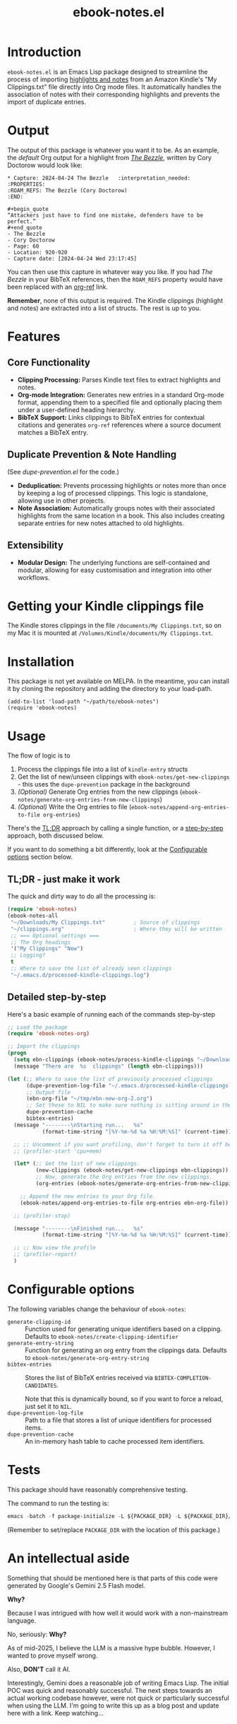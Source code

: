 #+TITLE: ebook-notes.el
* Introduction

=ebook-notes.el= is an Emacs Lisp package designed to streamline the process of importing [[https://www.amazon.com/Kindle-App-Updates/b?node=11627044011][highlights and notes]] from an Amazon Kindle's "My Clippings.txt" file directly into Org mode files. It automatically handles the association of notes with their corresponding highlights and prevents the import of duplicate entries.

* Output

The output of this package is whatever you want it to be.  As an example, the /default/ Org output for a highlight from /[[https://craphound.com/category/bezzle/][The Bezzle]]/, written by Cory Doctorow would look like:

#+begin_example
  ,* Capture: 2024-04-24 The Bezzle   :interpretation_needed:
  :PROPERTIES:
  :ROAM_REFS: The Bezzle (Cory Doctorow)
  :END:

  ,#+begin_quote
  “Attackers just have to find one mistake, defenders have to be perfect.”
  ,#+end_quote
  - The Bezzle
  - Cory Doctorow
  - Page: 60
  - Location: 920-920
  - Capture date: [2024-04-24 Wed 23:17:45]
#+end_example

You can then use this capture in whatever way you like.  If you had /The Bezzle/ in your BibTeX references, then the ~ROAM_REFS~ property would have been replaced with an [[https://github.com/jkitchin/org-ref][org-ref]] link.

*Remember*, none of this output is required.  The Kindle clippings (highlight and notes) are extracted into a list of structs.  The rest is up to you.

* Features

** Core Functionality
- *Clipping Processing:* Parses Kindle text files to extract highlights and notes.
- *Org-mode Integration:* Generates new entries in a standard Org-mode format, appending them to a specified file and optionally placing them under a user-defined heading hierarchy.
- *BibTeX Support:* Links clippings to BibTeX entries for contextual citations and generates ~org-ref~ references where a source document matches a BibTeX entry.

** Duplicate Prevention & Note Handling
(See [[dupe-prevention.el]] for the code.)

- *Deduplication:* Prevents processing highlights or notes more than once by keeping a log of processed clippings. This logic is standalone, allowing use in other projects.
- *Note Association:* Automatically groups notes with their associated highlights from the same location in a book. This also includes creating separate entries for new notes attached to old highlights.

** Extensibility
- *Modular Design:* The underlying functions are self-contained and modular, allowing for easy customisation and integration into other workflows.

* Getting your Kindle clippings file

The Kindle stores clippings in the file ~/documents/My Clippings.txt~, so on my Mac it is mounted at ~/Volumes/Kindle/documents/My Clippings.txt~.

* Installation

This package is not yet available on MELPA. In the meantime, you can install it by cloning the repository and adding the directory to your load-path.

#+begin_src elisp :tangle no
  (add-to-list 'load-path "~/path/to/ebook-notes")
  (require 'ebook-notes)
#+end_src

* Usage

The flow of logic is to

1. Process the clippings file into a list of ~kindle-entry~ structs
2. Get the list of new/unseen clippings with ~ebook-notes/get-new-clippings~ - this uses the ~dupe-prevention~ package in the background
3. /(Optional)/ Generate Org entries from the new clippings (~ebook-notes/generate-org-entries-from-new-clippings~)
4. /(Optional)/ Write the Org entries to file (~ebook-notes/append-org-entries-to-file org-entries~)


There's the [[id:D1514C3A-0AEB-4959-AB99-69AE71AF8379][TL;DR]] approach by calling a single function, or a [[id:7D79C355-B195-4F3E-B20C-15E1A59438DA][step-by-step]] approach, both discussed below.

If you want to do something a bit differently, look at the [[id:23EB99C9-AFD1-4B8D-82BE-73B90C2B4B15][Configurable options]] section below.

** TL;DR - just make it work
:PROPERTIES:
:ID:       D1514C3A-0AEB-4959-AB99-69AE71AF8379
:END:

The quick and dirty way to do all the processing is:

#+begin_src emacs-lisp
  (require 'ebook-notes)
  (ebook-notes-all
   "~/Downloads/My Clippings.txt"         ; Source of clippings
   "~/clippings.org"                      ; Where they will be written
   ;; === Optional settings ===
   ;; The Org headings
   '("My Clippings" "New")
   ;; Logging?
   t
   ;; Where to save the list of already seen clippings
   "~/.emacs.d/processed-kindle-clippings.log")
#+end_src

** Detailed step-by-step
:PROPERTIES:
:ID:       7D79C355-B195-4F3E-B20C-15E1A59438DA
:END:

Here's a basic example of running each of the commands step-by-step

#+begin_src emacs-lisp
  ;; Load the package
  (require 'ebook-notes-org)

  ;; Import the clippings
  (progn
    (setq ebn-clippings (ebook-notes/process-kindle-clippings "~/Downloads/My Clippings.txt"))
    (message "There are  %s  clippings" (length ebn-clippings)))

  (let (;; Where to save the list of previously processed clippings
        (dupe-prevention-log-file "~/.emacs.d/processed-kindle-clippings.log")
        ;; Output file
        (ebn-org-file "~/tmp/ebn-new-org-2.org")
        ;; Set these to NIL to make sure nothing is sitting around in the environment
        dupe-prevention-cache
        bibtex-entries)
    (message "--------\nStarting run...   %s"
             (format-time-string "[%Y-%m-%d %a %H:%M:%S]" (current-time)))

    ;; ;; Uncomment if you want profiling, don't forget to turn it off below!
    ;; (profiler-start 'cpu+mem)

    (let* (;; Get the list of new clippings.
           (new-clippings (ebook-notes/get-new-clippings ebn-clippings))
           ;; Now, generate the Org entries from the new clippings.
           (org-entries (ebook-notes/generate-org-entries-from-new-clippings new-clippings ebn-clippings)))

      ;; Append the new entries to your Org file.
      (ebook-notes/append-org-entries-to-file org-entries ebn-org-file))

    ;; (profiler-stop)

    (message "--------\nFinished run...   %s"
             (format-time-string "[%Y-%m-%d %a %H:%M:%S]" (current-time)))

    ;; ;; Now view the profile
    ;; (profiler-report)
    )
#+end_src
* Configurable options
:PROPERTIES:
:ID:       23EB99C9-AFD1-4B8D-82BE-73B90C2B4B15
:END:

The following variables change the behaviour of ~ebook-notes~:

- ~generate-clipping-id~ :: Function used for generating unique identifiers based on a clipping.  Defaults to ~ebook-notes/create-clipping-identifier~
- ~generate-entry-string~ :: Function for generating an org entry from the clippings data.  Defaults to ~ebook-notes/generate-org-entry-string~
- ~bibtex-entries~ :: Stores the list of BibTeX entries received via ~BIBTEX-COMPLETION-CANDIDATES~.

  Note that this is dynamically bound, so if you want to force a reload, just set it to ~NIL~.
- ~dupe-prevention-log-file~ :: Path to a file that stores a list of unique identifiers for processed items.
- ~dupe-prevention-cache~ :: An in-memory hash table to cache processed item identifiers.

* Tests

This package should have reasonably comprehensive testing.

The command to run the testing is:

#+begin_src emacs-lisp
emacs -batch -f package-initialize -L ${PACKAGE_DIR} -L ${PACKAGE_DIR}/tests -f buttercup-run-discover
#+end_src

(Remember to set/replace ~PACKAGE_DIR~ with the location of this package.)
* An intellectual aside

Something that should be mentioned here is that parts of this code were generated by Google's Gemini 2.5 Flash model.

*Why?*

Because I was intrigued with how well it would work with a non-mainstream language.

No, seriously: *Why?*

As of mid-2025, I believe the LLM is a massive hype bubble.  However, I wanted to prove myself wrong.

Also, *DON'T* call it AI.

Interestingly, Gemini does a reasonable job of writing Emacs Lisp.  The initial POC was quick and reasonably successful.  The next steps towards an actual working codebase however, were not quick or particularly successful when using the LLM.  I'm going to write this up as a blog post and update here with a link.  Keep watching...

* Author

This package is developed by *Stewart V. Wright*.

- *Email*: stewart@vifortech.com
- *Website/GitHub*: https://github.com/stewart123579

* License

This program is free software: you can redistribute it and/or modify it under the terms of the GNU General Public Licence as published by the Free Software Foundation, either version 3 of the Licence, or (at your option) any later version.

This program is distributed in the hope that it will be useful, but WITHOUT ANY WARRANTY; without even the implied warranty of MERCHANTABILITY or FITNESS FOR A PARTICULAR PURPOSE. See the GNU General Public Licence for more details.

You should have received a copy of the GNU General Public Licence along with this program. If not, see [[http://www.gnu.org/licenses/][http://www.gnu.org/licenses/]].
